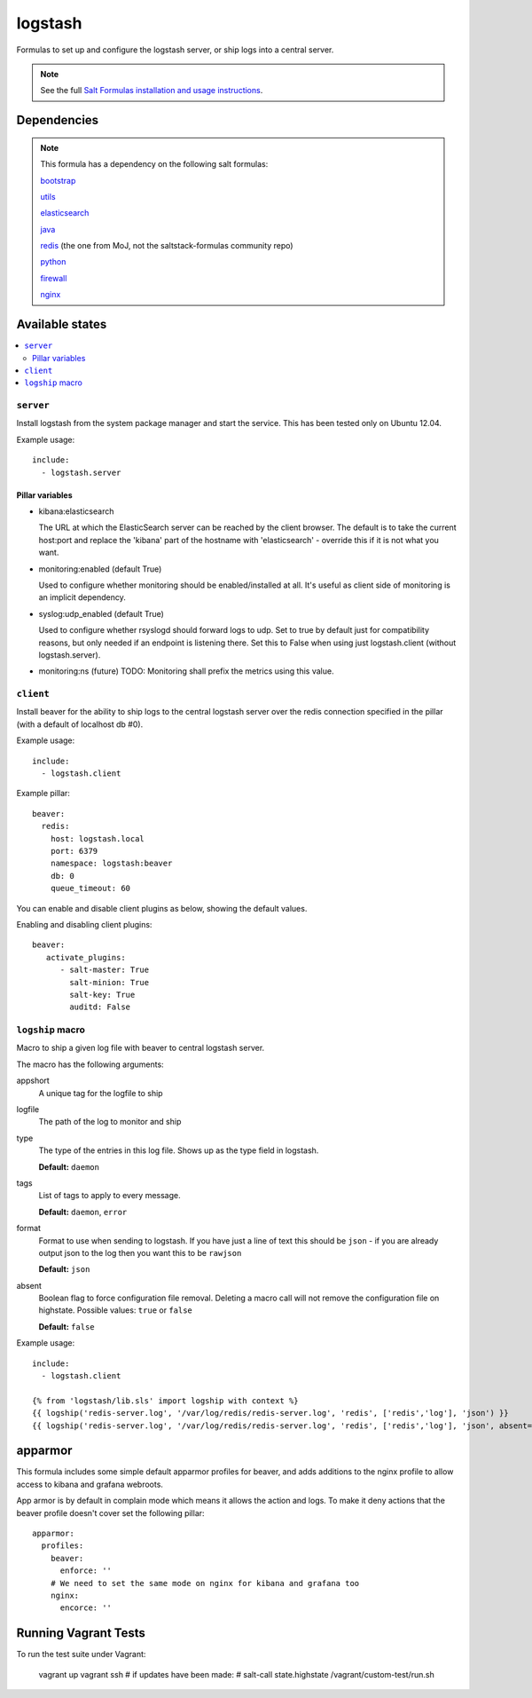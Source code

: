========
logstash
========

Formulas to set up and configure the logstash server, or ship logs into a
central server.

.. note::

    See the full `Salt Formulas installation and usage instructions
    <http://docs.saltstack.com/topics/conventions/formulas.html>`_.


Dependencies
============

.. note::

   This formula has a dependency on the following salt formulas:

   `bootstrap <https://github.com/ministryofjustice/bootstrap-formula>`_

   `utils <https://github.com/ministryofjustice/utils-formula>`_

   `elasticsearch <https://github.com/ministryofjustice/elasticsearch-formula>`_

   `java <https://github.com/ministryofjustice/java-formula>`_

   `redis <https://github.com/ministryofjustice/redis-formula>`_ (the one from
   MoJ, not the saltstack-formulas community repo)

   `python <https://github.com/ministryofjustice/python-formula>`_

   `firewall <https://github.com/ministryofjustice/firewall-formula>`_

   `nginx <https://github.com/ministryofjustice/nginx-formula>`_

Available states
================

.. contents::
    :local:

``server``
----------

Install logstash from the system package manager and start the service. This
has been tested only on Ubuntu 12.04.

Example usage::

    include:
      - logstash.server

Pillar variables
~~~~~~~~~~~~~~~~

- kibana:elasticsearch

  The URL at which the ElasticSearch server can be reached by the client
  browser. The default is to take the current host:port and replace the
  'kibana' part of the hostname with 'elasticsearch' - override this if it is
  not what you want.

- monitoring:enabled (default True)

  Used to configure whether monitoring should be enabled/installed at all.
  It's useful as client side of monitoring is an implicit dependency.

- syslog:udp_enabled (default True)

  Used to configure whether rsyslogd should forward logs to udp. Set to true
  by default just for compatibility reasons, but only needed if an endpoint is
  listening there. Set this to False when using just logstash.client (without
  logstash.server).

- monitoring:ns (future)
  TODO: Monitoring shall prefix the metrics using this value.


``client``
----------

Install beaver for the ability to ship logs to the central logstash server over
the redis connection specified in the pillar (with a default of localhost db
#0).

Example usage::

    include:
      - logstash.client

Example pillar::

    beaver:
      redis:
        host: logstash.local
        port: 6379
        namespace: logstash:beaver
        db: 0
        queue_timeout: 60

You can enable and disable client plugins as below, showing the default values.

Enabling and disabling client plugins::

   beaver:
      activate_plugins:
         - salt-master: True
           salt-minion: True
           salt-key: True
           auditd: False

``logship`` macro
-----------------

Macro to ship a given log file with beaver to central logstash server.

The macro has the following arguments:

appshort
  A unique tag for the logfile to ship

logfile
  The path of the log to monitor and ship

type
  The type of the entries in this log file. Shows up as the type field in
  logstash.

  **Default:** ``daemon``

tags
  List of tags to apply to every message.

  **Default:** ``daemon``, ``error``

format
  Format to use when sending to logstash. If you have just a line of text this
  should be ``json`` - if you are already output json to the log then you want
  this to be ``rawjson``

  **Default:** ``json``

absent
  Boolean flag to force configuration file removal. Deleting a macro
  call will not remove the configuration file on highstate. Possible
  values: ``true`` or ``false``

  **Default:** ``false``

Example usage::

    include:
      - logstash.client

    {% from 'logstash/lib.sls' import logship with context %}
    {{ logship('redis-server.log', '/var/log/redis/redis-server.log', 'redis', ['redis','log'], 'json') }}
    {{ logship('redis-server.log', '/var/log/redis/redis-server.log', 'redis', ['redis','log'], 'json', absent=true) }}


apparmor
========

This formula includes some simple default apparmor profiles for beaver, and
adds additions to the nginx profile to allow access to kibana and grafana
webroots.

App armor is by default in complain mode which means it allows the action and
logs. To make it deny actions that the beaver profile doesn't cover set the
following pillar::

    apparmor:
      profiles:
        beaver:
          enforce: ''
        # We need to set the same mode on nginx for kibana and grafana too
        nginx:
          encorce: ''



Running Vagrant Tests
=====================

To run the test suite under Vagrant:

  vagrant up
  vagrant ssh
  # if updates have been made:
  #  salt-call state.highstate
  /vagrant/custom-test/run.sh
